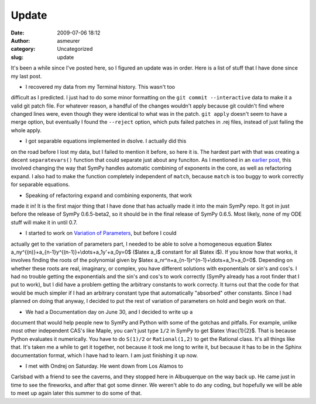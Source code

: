 Update
######
:date: 2009-07-06 18:12
:author: asmeurer
:category: Uncategorized
:slug: update

It's been a while since I've posted here, so I figured an update was in
order. Here is a list of stuff that I have done since my last post.

- I recovered my data from my Terminal history. This wasn't too
difficult as I predicted. I just had to do some minor formatting on the
``git commit --interactive`` data to make it a valid git patch file. For
whatever reason, a handful of the changes wouldn't apply because git
couldn't find where changed lines were, even though they were identical
to what was in the patch. ``git apply`` doesn't seem to have a merge
option, but eventually I found the ``--reject`` option, which puts
failed patches in .rej files, instead of just failing the whole apply.

- I got separable equations implemented in dsolve. I actually did this
on the road before I lost my data, but I failed to mention it before, so
here it is. The hardest part with that was creating a decent
``separatevars()`` function that could separate just about any funciton.
As I mentioned in an `earlier post`_, this involved changing the way
that SymPy handles automatic combining of exponents in the core, as well
as refactoring expand. I also had to make the function completely
independent of ``match``, because ``match`` is too buggy to work
correctly for separable equations.

- Speaking of refactoring ``expand`` and combining exponents, that work
made it in! It is the first major thing that I have done that has
actually made it into the main SymPy repo. It got in just before the
release of SymPy 0.6.5-beta2, so it should be in the final release of
SymPy 0.6.5. Most likely, none of my ODE stuff will make it in until
0.7.

- I started to work on `Variation of Parameters`_, but before I could
actually get to the variation of parameters part, I needed to be able to
solve a homogeneous equation $latex
a\_ny^{(n)}+a\_{n-1}y^{(n-1)}+\\dots+a\_1y'+a\_0y=0$ ($latex a\_i$
constant for all $latex i$). If you know how that works, it involves
finding the roots of the polynomial given by $latex
a\_nr^n+a\_{n-1}r^{n-1}+\\dots+a\_1r+a\_0=0$. Depending on whether these
roots are real, imaginary, or complex, you have different solutions with
exponentials or sin's and cos's. I had no trouble getting the
exponentials and the sin's and cos's to work correctly (SymPy already
has a root finder that I put to work), but I did have a problem getting
the arbitrary constants to work correcty. It turns out that the code for
that would be much simpler if I had an arbitrary constant type that
automatically "absorbed" other constants. Since I had planned on doing
that anyway, I decided to put the rest of variation of parameters on
hold and begin work on that.

- We had a Documentation day on June 30, and I decided to write up a
document that would help people new to SymPy and Python with some of the
gotchas and pitfalls. For example, unlike most other independent CAS's
like Maple, you can't just type ``1/2`` in SymPy to get $latex
\\frac{1}{2}$. That is because Python evaluates it numerically. You have
to do ``S(1)/2`` or ``Rational(1,2)`` to get the Rational class. It's
all things like that. It's taken me a while to get it together, not
because it took me long to write it, but because it has to be in the
Sphinx documentation format, which I have had to learn. I am just
finishing it up now.

- I met with Ondrej on Saturday. He went down from Los Alamos to
Carlsbad with a friend to see the caverns, and they stopped here in
Albuquerque on the way back up. He came just in time to see the
fireworks, and after that got some dinner. We weren't able to do any
coding, but hopefully we will be able to meet up again later this summer
to do some of that.

.. _earlier post: http://asmeurersympy.wordpress.com/2009/06/21/refactoring-expand/
.. _Variation of Parameters: http://en.wikipedia.org/wiki/Variation_of_parameters
